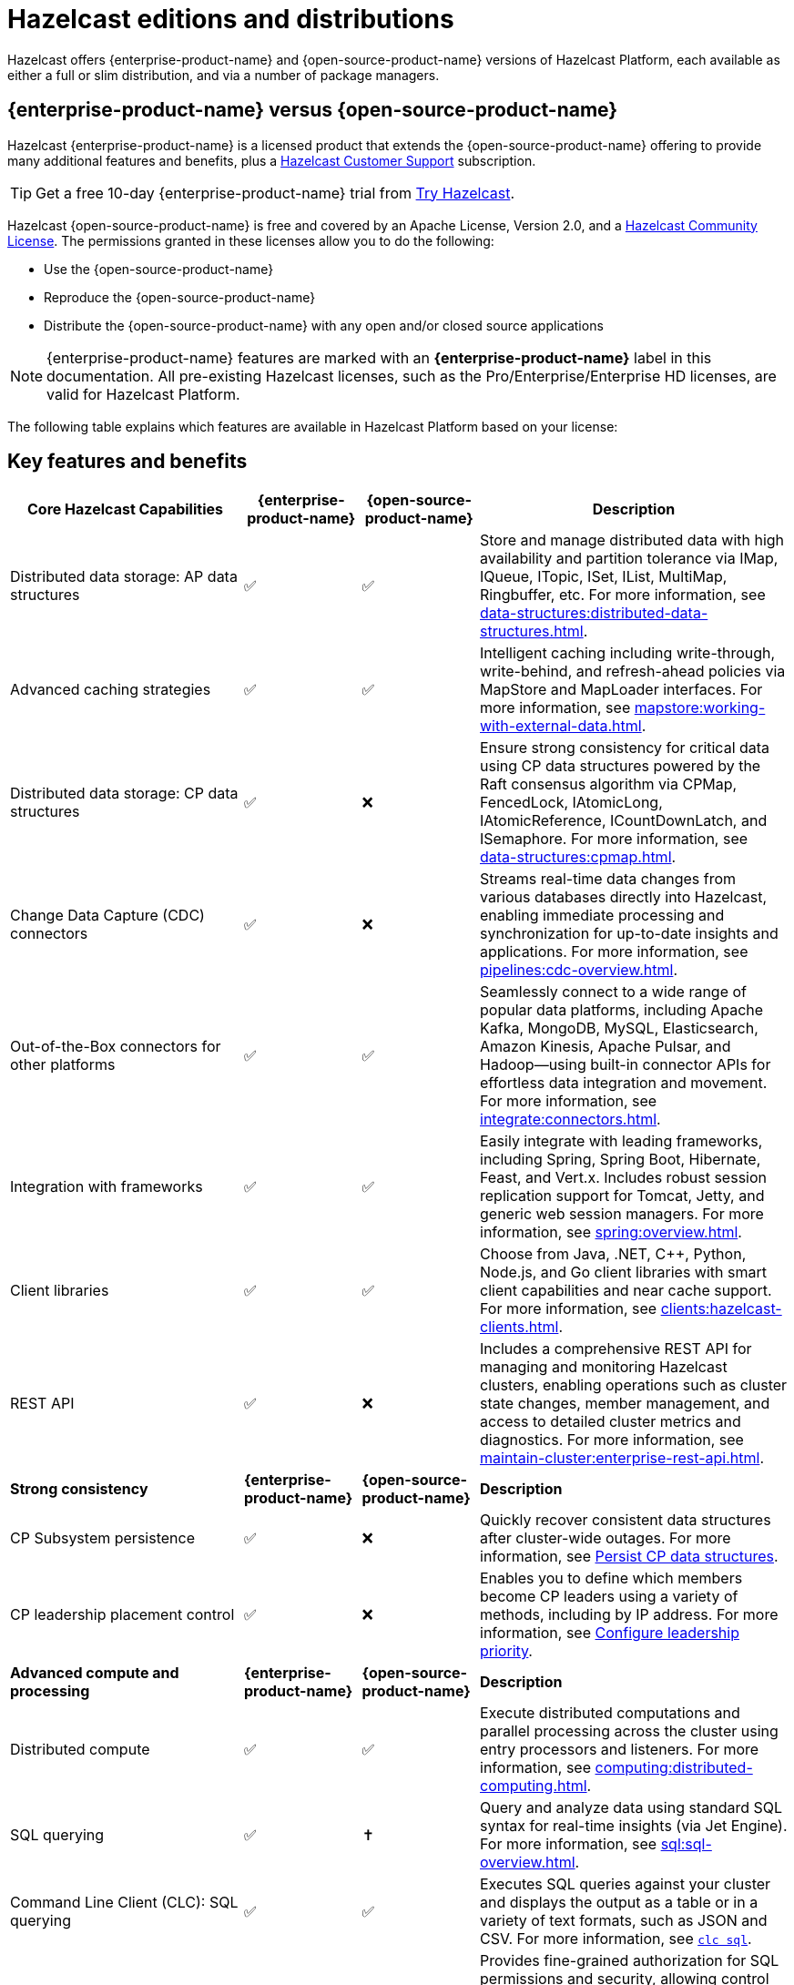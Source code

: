 = Hazelcast editions and distributions
:description: Hazelcast offers {enterprise-product-name} and {open-source-product-name} versions of Hazelcast Platform, each available as either a full or slim distribution, and via a number of package managers.
:page-aliases: before-you-begin.adoc

{description}

== {enterprise-product-name} versus {open-source-product-name}

Hazelcast {enterprise-product-name} is a licensed product that extends the {open-source-product-name} offering to provide many additional features and benefits, plus a xref:support#customer-support.adoc[Hazelcast Customer Support] subscription. 

TIP: Get a free 10-day {enterprise-product-name} trial from https://hazelcast.com/get-started/[Try Hazelcast].

// double check

Hazelcast {open-source-product-name} is free and covered by an Apache License, Version 2.0, and a https://hazelcast.com/hazelcast-community-license/?utm_source=docs-website[Hazelcast Community License]. The permissions granted in these licenses allow you to do the following:

* Use the {open-source-product-name} 
* Reproduce the {open-source-product-name} 
* Distribute the {open-source-product-name} with any open and/or closed source applications

NOTE: {enterprise-product-name} features are marked with an [.enterprise]*{enterprise-product-name}* label in this documentation. All pre-existing Hazelcast licenses, such as the Pro/Enterprise/Enterprise HD licenses,
are valid for Hazelcast Platform.

The following table explains which features are available in Hazelcast Platform based on your license:

== Key features and benefits

[cols="30%,^15%,^15%,40%"]
|===
|*Core Hazelcast Capabilities*|*{enterprise-product-name}*|*{open-source-product-name}*|*Description*

|Distributed data storage: AP data structures
|&#9989;
|&#9989;
|Store and manage distributed data with high availability and partition tolerance via IMap, IQueue, ITopic, ISet, IList, MultiMap, Ringbuffer, etc. For more information, see xref:data-structures:distributed-data-structures.adoc[].

|Advanced caching strategies 
|&#9989;
|&#9989;
|Intelligent caching including write-through, write-behind, and refresh-ahead policies via MapStore and MapLoader interfaces. For more information, see xref:mapstore:working-with-external-data.adoc[].

|Distributed data storage: CP data structures
|&#9989;
|&#10060;
|Ensure strong consistency for critical data using CP data structures powered by the Raft consensus algorithm via CPMap, FencedLock, IAtomicLong, IAtomicReference, ICountDownLatch, and ISemaphore. For more information, see xref:data-structures:cpmap.adoc[].

|Change Data Capture (CDC) connectors
|&#9989;
|&#10060;
|Streams real-time data changes from various databases directly into Hazelcast, enabling immediate processing and synchronization for up-to-date insights and applications. For more information, see xref:pipelines:cdc-overview.adoc[].

|Out-of-the-Box connectors for other platforms
|&#9989;
|&#9989;
|Seamlessly connect to a wide range of popular data platforms, including Apache Kafka, MongoDB, MySQL, Elasticsearch, Amazon Kinesis, Apache Pulsar, and Hadoop—using built-in connector APIs for effortless data integration and movement. For more information, see xref:integrate:connectors.adoc[].

|Integration with frameworks
|&#9989;
|&#9989;
|Easily integrate with leading frameworks, including Spring, Spring Boot, Hibernate, Feast, and Vert.x. Includes robust session replication support for Tomcat, Jetty, and generic web session managers. For more information, see xref:spring:overview.adoc[].

|Client libraries
|&#9989;
|&#9989;
|Choose from Java, .NET, C++, Python, Node.js, and Go client libraries with smart client capabilities and near cache support. For more information, see xref:clients:hazelcast-clients.adoc[].

|REST API
|&#9989;
|&#10060;
|Includes a comprehensive REST API for managing and monitoring Hazelcast clusters, enabling operations such as cluster state changes, member management, and access to detailed cluster metrics and diagnostics. For more information, see xref:maintain-cluster:enterprise-rest-api.adoc[].

|*Strong consistency*|*{enterprise-product-name}*|*{open-source-product-name}*|*Description*
|CP Subsystem persistence
|&#9989;
|&#10060;
|Quickly recover consistent data structures after cluster-wide outages. For more information, see xref:cp-subsystem:configuration.adoc#persistence[Persist CP data structures].

|CP leadership placement control
|&#9989;
|&#10060;
|Enables you to define which members become CP leaders using a variety of methods, including by IP address. For more information, see xref:cp-subsystem:configuration#configuring-leadership-priority.adoc[Configure leadership priority].
//check terminology of placement control vs leadership priority, and release status

|*Advanced compute and processing*|*{enterprise-product-name}*|*{open-source-product-name}*|*Description*
|Distributed compute
|&#9989;
|&#9989;
|Execute distributed computations and parallel processing across the cluster using entry processors and listeners. For more information, see xref:computing:distributed-computing.adoc[].

|SQL querying
|&#9989;
|&#10013; 
|Query and analyze data using standard SQL syntax for real-time insights (via Jet Engine). For more information, see xref:sql:sql-overview.adoc[].

|Command Line Client (CLC): SQL querying
|&#9989;
|&#9989;
|Executes SQL queries against your cluster and displays the output as a table or in a variety of text formats, such as JSON and CSV. For more information, see xref:{page-latest-supported-clc}@clc:clc-sql.adoc[`clc sql`].

|SQL permissions and security
|&#9989;
|&#10060;
|Provides fine-grained authorization for SQL permissions and security, allowing control over which clients can execute specific SQL statements and access certain resources when security is enabled. For more information, see xref:sql:sql-overview.adoc#permissions[Permissions and security]. 

|Stream processing
|&#9989;
|&#9989;
|Build and run real-time data pipelines for event-driven applications using the Jet Engine. For more information, see xref:pipelines:building-pipelines.adoc[] 

|Jet job placement control
|&#9989;
|&#10060;
|Isolate compute from storage workloads and target specific cluster nodes for optimized resource utilization in stream processing jobs. Enables compute functions to be scaled independently of storage. For more information, see xref:pipelines:job-management.adoc[] 

|Jet lossless recovery
|&#9989;
|&#10060;
|Recover stream processing jobs from a site-wide disaster without any data loss. For more information, see xref:storage:configuring-persistence.adoc[]. 

|Jet rolling job upgrade
|&#9989;
|&#10060;
|Seamlessly upgrade a running stream processing job with no downtime and no data loss. For more information, see xref:pipelines:job-update.adoc[]. 

|User code namespaces
|&#9989;
|&#10060;
|Isolate and manage different versions of application code (such as classes or JARs) within a single cluster, preventing conflicts and ensuring that applications or modules run independently without interference. For more information, see xref:clusters:user-code-namespaces.adoc[]. 

|Advanced multi-member routing
|&#9989;
|&#10060;
|Get enhanced performance for geographically dispersed clusters with intelligent client routing and load distribution. For more information, see xref:clients:java.adoc#client-cluster-routing-modes[Client cluster routing modes] 

|Vector Search (BETA)
|&#9989;
|&#10060;
|Efficiently process and search high-dimensional vector data for AI and ML workloads. For more information, see xref:data-structures:vector-search-tutorial.adoc[].

|*Cloud native*|*{enterprise-product-name}*|*{open-source-product-name}*|*Description*
|Cloud provider integration
|&#9989;
|&#9989;
|Native integration with AWS, Azure, and GCP services and APIs. For more information, see xref:deploy:deploying-in-cloud.adoc[]. 

|Hazelcast Operator for Kubernetes
|&#9989;
|&#10060;
|Automate deployment and management of Hazelcast clusters on Kubernetes with advanced features. For more information, see https://docs.hazelcast.com/operator/latest[Hazelcast Operator docs]. 

|Helm charts
|&#9989;
|&#9989;
|Deploy Hazelcast clusters using Helm charts that support Enterprise features and security configurations. For more information, see xref:kubernetes:helm-hazelcast-chart.adoc[]. 
// double check

|OpenShift support
|&#9989;
|&#10060;
|Certified deployment support for Red Hat OpenShift with security scanning and platform integration.

|*Security*|*{enterprise-product-name}*|*{open-source-product-name}*|*Description*
|Emergency patches (CVEs)
|&#9989;
|&#10060;
|Receive urgent security and bug fixes promptly to minimize risk exposure.

|Authentication and authorization (JAAS)
|&#9989;
|&#10060;
|Java Authentication and Authorization Service integration with LDAP, Active Directory, Kerberos, and X.509 certificate-based authentication. For more information, see xref:security:jaas-authentication.adoc[].

|Role-Based Access Control (RBAC)
|&#9989;
|&#10060;
|Granular permission policies for data structures and operations based on client roles, endpoints, and principals with wildcard support. For more information, see xref:{page-latest-supported-mc}@management-center:deploy-manage:user-management.adoc[]. 

|SSL/TLS Encryption
|&#9989;
|&#10060;
|End-to-end TLS encryption for all member-to-member and client-to-member communications with configurable cipher suites with TLS support. For more information, see xref:security:tls-ssl.adoc[].

|TLS mutual authentication
|&#9989;
|&#10060;
|Enable each side of a connection to provide identity via X.509 certificates. For more information, see xref:security:tls-ssl.adoc#mutual-authentication[Mutual authentication].

|Audit Logging
|&#9989;
|&#10060;
|Comprehensive logging of security events, cluster operations, authentication attempts, and user actions for compliance and monitoring. For more information, see xref:security:logging-auditable-events.adoc[].

|Socket interceptor
|&#9989;
|&#10060;
|Add custom security checks for client connections to the cluster. For more information, see xref:security:socket-interceptor.adoc[].

|Security interceptor
|&#9989;
|&#10060;
|Enforce fine-grained security policies on remote operations and data access. For more information, see xref:security:socket-interceptor.adoc[].

|*High availability*|*{enterprise-product-name}*|*{open-source-product-name}*|*Description*

|WAN Replication
|&#9989;
|&#10060;
|Cross-cluster geo replication synchronization with active-active/active-passive modes, delta synchronization using Merkle Trees, and configurable batch processing for geographic distribution. Management Center provides detailed metrics and management. For more information, see xref:wan:wan.adoc[].

|Hot restart persistence
|&#9989;
|&#10060;
|Fast cluster restart with log-structured storage optimized for SSD. For more information, see xref:storage:persistence.adoc[].

|Dynamic config persistence
|&#9989;
|&#10060;
|Retain configuration changes across restarts and outages. For more information, see xref:configuration:dynamic-config-persistence.adoc[].

|Rolling upgrades
|&#9989;
|&#10060;
|Zero-downtime cluster upgrades allow seamless version transitions without service interruption or data loss. Management Center enables monitoring and management of rolling upgrades. For more information, see xref:maintain-cluster:rolling-upgrades.adoc[].

|Blue/Green deployments
|&#9989;
|&#10060;
|Client filtering capabilities enable blue/green deployment strategies with controlled client connection management. Management Center enables you to control which clients can connect to a cluster. For more information, see xref:getting-started:blue-green.adoc[].

|*High performance and scaling*|*{enterprise-product-name}*|*{open-source-product-name}*|*Description*

|High-Density memory store
|&#9989;
|&#10060;
|Store more data per member with off-heap memory for greater scale and efficiency. For more information, see xref:storage:high-density-memory.adoc[].

|External backup support
|&#9989;
|&#10060;
|Hazelcast Platform Operator enables automatic backup to cloud storage providers (S3, GCS, Azure) with configurable retention policies and disaster recovery capabilities. For more information, see https://docs.hazelcast.com/operator/latest/backup-restore#triggering-external-backups[Trigger external backups].

|Thread-Per-Core (TPC) engine (BETA)
|&#9989;
|&#10060;
|Maximize performance by dedicating threads to CPU cores and reducing context switching. For more information, see xref:cluster-performance:thread-per-core-tpc.adoc[].

|*Real-Time monitoring and performance tracking*|*{enterprise-product-name}*|*{open-source-product-name}*|*Description*
|Management Center
|&#9989;
|&#10060;
|Get full access to all Management Center features, including advanced security, monitoring, and management features. {open-source-product-name} offers basic functionality for small deployments (up to 3 cluster members). For more information, see xref:{page-latest-supported-mc}@management-center:getting-started:overview.adoc[Management Center Overview].

|Clustered JMX and REST
|&#9989;
|&#10060;
|Provides clustered JMX and REST interfaces for unified management and monitoring of Hazelcast clusters, enabling remote access to metrics, operations, and diagnostics across all cluster members for streamlined integration with external monitoring and management tools. Includes Client Filtering API, Cluster Metrics API, Cluster Connections API, and WAN Replication API. For more information, see xref:{page-latest-supported-mc}@management-center:integrate:jmx.adoc[JMX].

|*Powerful administrative tools*|*{enterprise-product-name}*|*{open-source-product-name}*|*Description*
// minus MC features is this section viable?
|Command Line Client (CLC)
|&#9989;
|&#9989;
|Connects to and interacts with Hazelcast clusters directly from the command line or through scripts. Empowers you to run SQL queries, create data pipelines, access data for debugging, and automate repetitive administration, integration, or testing tasks through scripting. An essential tool for efficient cluster management, automation, and troubleshooting in both development and production environments. For more information, see xref:{page-latest-supported-clc}@clc::overview.adoc[Command Line Client (CLC)].

|*Support and maintenance*|*{enterprise-product-name}*|*{open-source-product-name}*|*Description*

|24/7 professional support
|&#9989;
|&#10060;
|Round-the-clock technical support with 1-hour SLA for critical issues, technical account management, and hot fix patches.

|CVE patch releases
|&#9989;
|&#10060;
|Security vulnerability patches delivered as regular patch releases ({open-source-product-name} only updated in major/minor releases, no patches).

|Long-Term Support (LTS)
|&#9989;
|&#10060;
|Extended support for major releases with guaranteed maintenance and upgrade paths (Hazelcast Platform version 5.5 is current LTS).
// double check

|Professional training
|&#9989;
|&#10060;
|Three-tier certification program, instructor-led training, customized workshops, and solution architect support.
// double check

|===

== Full and slim distributions
[[full-slim]]

Full and slim distributions of {enterprise-product-name} and {open-source-product-name} are available from https://hazelcast.com/?utm_source=docs-website[hazelcast.com]. For more information on installing Hazelcast editions, see:

* For {enterprise-product-name}, see xref:install-enterprise.adoc[]
* For {open-source-product-name}, see xref:install-hazelcast.adoc[]

=== Full distribution

The full distributions contain all available Hazelcast connectors and libraries, and Management Center.

.Full distribution contents
[%collapsible]
====
- `bin` — utility scripts for application management
- `config` - application configuration files (including reference examples)
- `lib` — application and dependency binaries
- `licenses` — application and dependency licenses
- `management-center` — bundled Management Center distribution
====

=== Slim distribution

The slim distributions exclude Management Center and connectors. You can add the additional components as required.
// advice on adding components?

.Slim distribution contents
[%collapsible]
====
- `bin` — utility scripts for application management
- `config` - application configuration files (including reference examples)
- `lib` — application and dependency binaries
- `licenses` — application and dependency licenses
====
